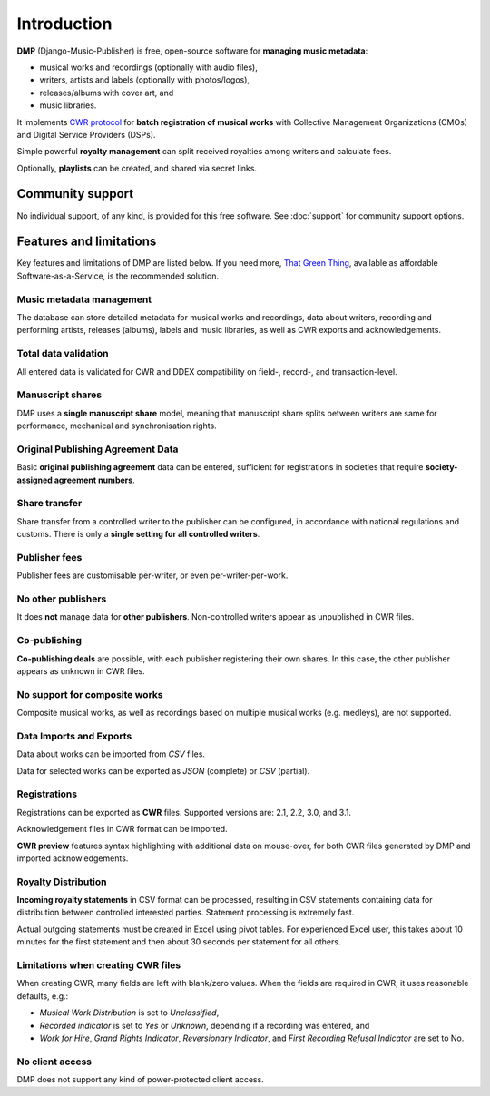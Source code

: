 Introduction
=================================

**DMP** (Django-Music-Publisher) is free, open-source software for **managing music 
metadata**:

* musical works and recordings (optionally with audio files),
* writers, artists and labels (optionally with photos/logos),
* releases/albums with cover art, and
* music libraries.

It implements `CWR protocol <https://matijakolaric.com/articles/1/>`_
for **batch registration of musical works** with Collective Management Organizations 
(CMOs) and Digital Service Providers (DSPs).

Simple powerful **royalty management** can split received royalties among writers and 
calculate fees.

Optionally, **playlists** can be created, and shared via secret links.

Community support
+++++++++++++++++++++++++++

No individual support, of any kind, is provided for this free software. 
See :doc:`support` for community support options.

Features and limitations
+++++++++++++++++++++++++++++++++++++++++++++++++++++++++++++++++++++++++++++++

Key features and limitations of DMP are listed below. If you need more, 
`That Green Thing <https://matijakolaric.com/thatgreenthing>`_, available as 
affordable Software-as-a-Service, is the recommended solution.

Music metadata management
-------------------------

The database can store detailed metadata for musical works and recordings, 
data about writers, recording and performing artists, releases (albums), 
labels and music libraries, as well as CWR exports and acknowledgements.

Total data validation
-------------------------

All entered data is validated for CWR and DDEX compatibility on field-, record-,
and transaction-level.

Manuscript shares
------------------------

DMP uses a **single manuscript share** model, meaning that 
manuscript share splits between writers are same for performance, mechanical and 
synchronisation rights.

Original Publishing Agreement Data
-----------------------------------------

Basic **original publishing agreement** data can be entered, sufficient for 
registrations in societies that require **society-assigned agreement numbers**.

Share transfer
-------------------------

Share transfer from a controlled writer to the publisher can be configured, 
in accordance with national regulations and customs. There is only a **single 
setting for all controlled writers**.

Publisher fees
-------------------------

Publisher fees are customisable per-writer, or even per-writer-per-work.

No other publishers
------------------------

It does **not** manage data for **other publishers**. Non-controlled writers 
appear as unpublished in CWR files. 

Co-publishing
------------------------

**Co-publishing deals** are possible, with each publisher registering their own 
shares. In this case, the other publisher appears as unknown in CWR files.

No support for composite works
--------------------------------

Composite musical works, as well as recordings based on multiple musical works 
(e.g. medleys), are not supported.

Data Imports and Exports
------------------------

Data about works can be imported from *CSV* files.

Data for selected works can be exported as *JSON* (complete) or *CSV* (partial).

Registrations
-------------

Registrations can be exported as **CWR** files. Supported versions are: 2.1, 2.2, 3.0, 
and 3.1.

Acknowledgement files in CWR format can be imported.

**CWR preview** features syntax highlighting with additional data on mouse-over, 
for both CWR files generated by DMP and imported acknowledgements.

Royalty Distribution
--------------------

**Incoming royalty statements** in CSV format can be processed, resulting in 
CSV statements containing data for distribution between controlled interested 
parties. Statement processing is extremely fast.

Actual outgoing statements must be created in Excel using pivot tables. For
experienced Excel user, this takes about 10 minutes for the first statement and
then about 30 seconds per statement for all others.

Limitations when creating CWR files
---------------------------------------

When creating CWR, many fields are left with blank/zero values. When the fields are 
required in CWR, it uses reasonable defaults, e.g.:

* *Musical Work Distribution* is set to *Unclassified*,
* *Recorded indicator* is set to *Yes* or *Unknown*, depending if a recording was 
  entered, and
* *Work for Hire*, *Grand Rights Indicator*, *Reversionary Indicator*, and *First 
  Recording Refusal Indicator* are set to No.

No client access
----------------------

DMP does not support any kind of power-protected client access.


